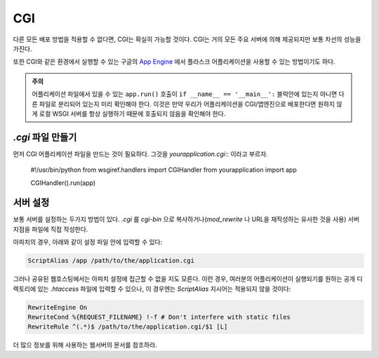 CGI
===

다른 모든 배포 방법을 적용할 수 없다면, CGI는 확실히 가능할 것이다.
CGI는 거의 모든 주요 서버에 의해 제공되지만 보통 차선의 성능을 가진다.

또한 CGI와 같은 환경에서 실행할 수 있는 구글의 `App Engine`_ 에서 플라스크 어플리케이션을 사용할 수 있는 방법이기도 하다.

.. admonition:: 주의

   어플리케이션 파일에서 있을 수 있는 ``app.run()`` 호출이 ``if __name__ == '__main__':`` 블럭안에 있는지
   아니면 다른 파일로 분리되어 있는지 미리 확인해야 한다. 이것은 만약 우리가 어플리케이션을 CGI/앱엔진으로 배포한다면
   원하지 않게 로컬 WSGI 서버를 항상 실행하기 때문에 호출되지 않음을 확인해야 한다.

`.cgi` 파일 만들기
----------------------

먼저 CGI 어플리케이션 파일을 만드는 것이 필요하다. 그것을 `yourapplication.cgi`:: 이라고 부르자.

    #!/usr/bin/python
    from wsgiref.handlers import CGIHandler
    from yourapplication import app

    CGIHandler().run(app)

서버 설정
------------

보통 서버를 설정하는 두가지 방법이 있다.
`.cgi` 를 `cgi-bin` 으로 복사하거나(`mod_rewrite` 나 URL을 재작성하는 유사한 것을 사용)
서버 지점을 파일에 직접 작성한다.

아파치의 경우, 아래와 같이 설정 파일 안에 입력할 수 있다:

.. sourcecode:: apache

    ScriptAlias /app /path/to/the/application.cgi

그러나 공유된 웹호스팅에서는 아파치 설정에 접근할 수 없을 지도 모른다.
이런 경우, 여러분의 어플리케이션이 실행되기를 원하는 공개 디렉토리에 있는 `.htaccess` 파일에 
입력할 수 있으나, 이 경우엔는 `ScriptAlias` 지시어는 적용되지 않을 것이다:

.. sourcecode:: apache
    
    RewriteEngine On
    RewriteCond %{REQUEST_FILENAME} !-f # Don't interfere with static files
    RewriteRule ^(.*)$ /path/to/the/application.cgi/$1 [L]

더 많으 정보를 위해 사용하는 웹서버의 문서를 참조하라.

.. _App Engine: http://code.google.com/appengine/
